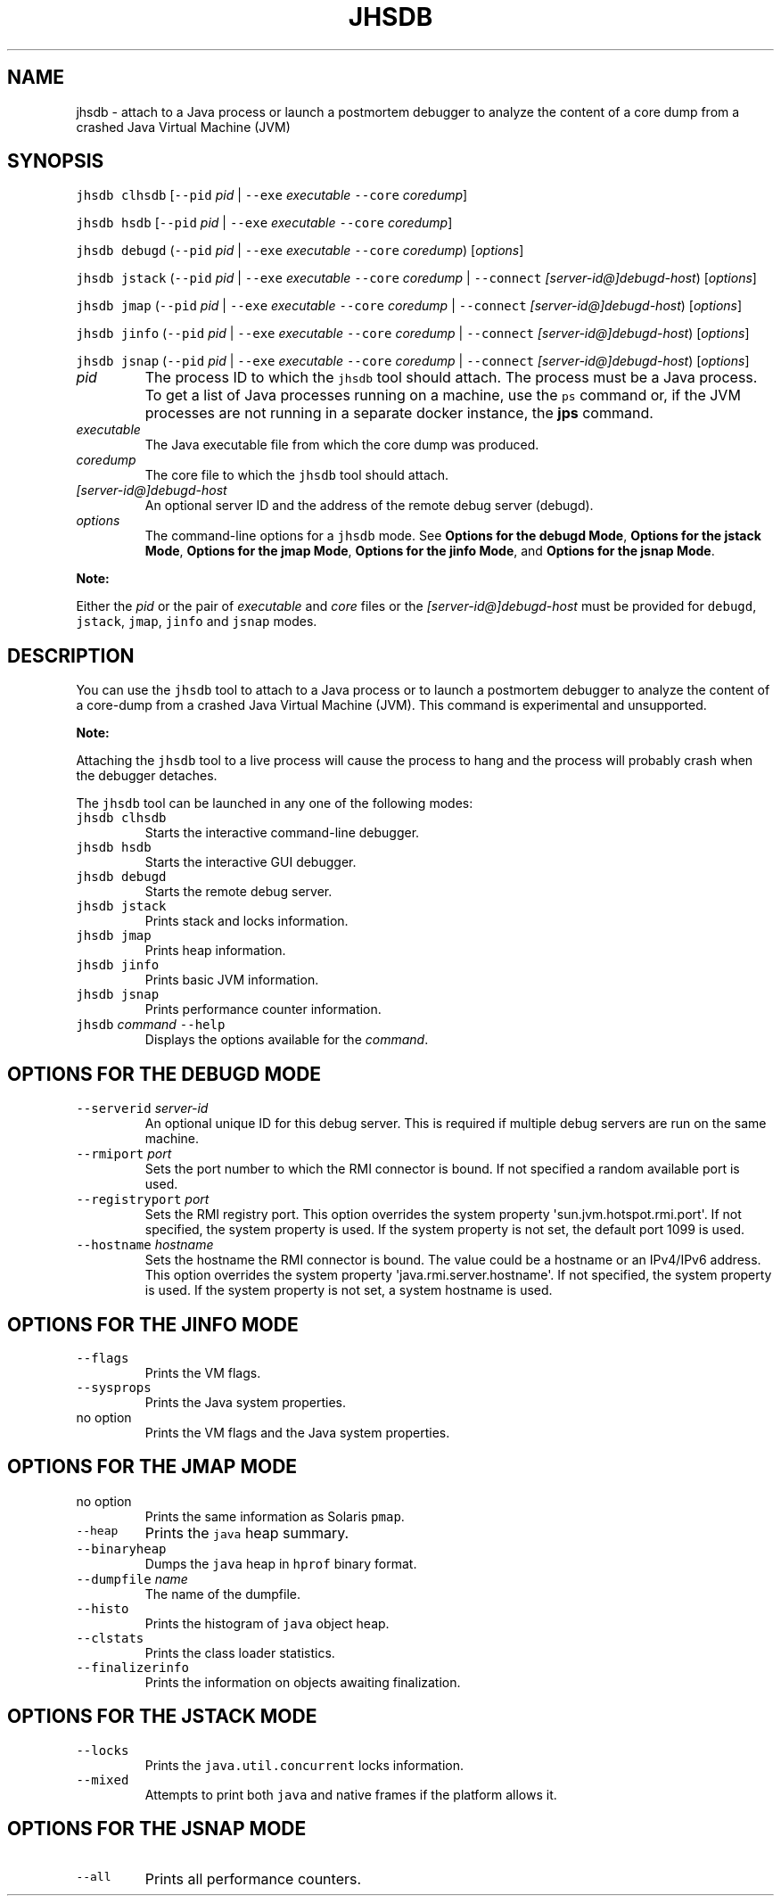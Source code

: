 .\" Copyright (c) 2019, 2020, Oracle and/or its affiliates. All rights reserved.
.\" DO NOT ALTER OR REMOVE COPYRIGHT NOTICES OR THIS FILE HEADER.
.\"
.\" This code is free software; you can redistribute it and/or modify it
.\" under the terms of the GNU General Public License version 2 only, as
.\" published by the Free Software Foundation.
.\"
.\" This code is distributed in the hope that it will be useful, but WITHOUT
.\" ANY WARRANTY; without even the implied warranty of MERCHANTABILITY or
.\" FITNESS FOR A PARTICULAR PURPOSE.  See the GNU General Public License
.\" version 2 for more details (a copy is included in the LICENSE file that
.\" accompanied this code).
.\"
.\" You should have received a copy of the GNU General Public License version
.\" 2 along with this work; if not, write to the Free Software Foundation,
.\" Inc., 51 Franklin St, Fifth Floor, Boston, MA 02110-1301 USA.
.\"
.\" Please contact Oracle, 500 Oracle Parkway, Redwood Shores, CA 94065 USA
.\" or visit www.oracle.com if you need additional information or have any
.\" questions.
.\"
.\" Automatically generated by Pandoc 2.19.2
.\"
.\" Define V font for inline verbatim, using C font in formats
.\" that render this, and otherwise B font.
.ie "\f[CB]x\f[R]"x" \{\
. ftr V B
. ftr VI BI
. ftr VB B
. ftr VBI BI
.\}
.el \{\
. ftr V CR
. ftr VI CI
. ftr VB CB
. ftr VBI CBI
.\}
.TH "JHSDB" "1" "2023" "JDK 21" "JDK Commands"
.hy
.SH NAME
.PP
jhsdb - attach to a Java process or launch a postmortem debugger to
analyze the content of a core dump from a crashed Java Virtual Machine
(JVM)
.SH SYNOPSIS
.PP
\f[V]jhsdb\f[R] \f[V]clhsdb\f[R] [\f[V]--pid\f[R] \f[I]pid\f[R] |
\f[V]--exe\f[R] \f[I]executable\f[R] \f[V]--core\f[R]
\f[I]coredump\f[R]]
.PP
\f[V]jhsdb\f[R] \f[V]hsdb\f[R] [\f[V]--pid\f[R] \f[I]pid\f[R] |
\f[V]--exe\f[R] \f[I]executable\f[R] \f[V]--core\f[R]
\f[I]coredump\f[R]]
.PP
\f[V]jhsdb\f[R] \f[V]debugd\f[R] (\f[V]--pid\f[R] \f[I]pid\f[R] |
\f[V]--exe\f[R] \f[I]executable\f[R] \f[V]--core\f[R]
\f[I]coredump\f[R]) [\f[I]options\f[R]]
.PP
\f[V]jhsdb\f[R] \f[V]jstack\f[R] (\f[V]--pid\f[R] \f[I]pid\f[R] |
\f[V]--exe\f[R] \f[I]executable\f[R] \f[V]--core\f[R] \f[I]coredump\f[R]
| \f[V]--connect\f[R] \f[I][server-id\[at]]debugd-host\f[R])
[\f[I]options\f[R]]
.PP
\f[V]jhsdb\f[R] \f[V]jmap\f[R] (\f[V]--pid\f[R] \f[I]pid\f[R] |
\f[V]--exe\f[R] \f[I]executable\f[R] \f[V]--core\f[R] \f[I]coredump\f[R]
| \f[V]--connect\f[R] \f[I][server-id\[at]]debugd-host\f[R])
[\f[I]options\f[R]]
.PP
\f[V]jhsdb\f[R] \f[V]jinfo\f[R] (\f[V]--pid\f[R] \f[I]pid\f[R] |
\f[V]--exe\f[R] \f[I]executable\f[R] \f[V]--core\f[R] \f[I]coredump\f[R]
| \f[V]--connect\f[R] \f[I][server-id\[at]]debugd-host\f[R])
[\f[I]options\f[R]]
.PP
\f[V]jhsdb\f[R] \f[V]jsnap\f[R] (\f[V]--pid\f[R] \f[I]pid\f[R] |
\f[V]--exe\f[R] \f[I]executable\f[R] \f[V]--core\f[R] \f[I]coredump\f[R]
| \f[V]--connect\f[R] \f[I][server-id\[at]]debugd-host\f[R])
[\f[I]options\f[R]]
.TP
\f[I]pid\f[R]
The process ID to which the \f[V]jhsdb\f[R] tool should attach.
The process must be a Java process.
To get a list of Java processes running on a machine, use the
\f[V]ps\f[R] command or, if the JVM processes are not running in a
separate docker instance, the \f[B]jps\f[R] command.
.TP
\f[I]executable\f[R]
The Java executable file from which the core dump was produced.
.TP
\f[I]coredump\f[R]
The core file to which the \f[V]jhsdb\f[R] tool should attach.
.TP
\f[I][server-id\[at]]debugd-host\f[R]
An optional server ID and the address of the remote debug server
(debugd).
.TP
\f[I]options\f[R]
The command-line options for a \f[V]jhsdb\f[R] mode.
See \f[B]Options for the debugd Mode\f[R], \f[B]Options for the jstack
Mode\f[R], \f[B]Options for the jmap Mode\f[R], \f[B]Options for the
jinfo Mode\f[R], and \f[B]Options for the jsnap Mode\f[R].
.PP
\f[B]Note:\f[R]
.PP
Either the \f[I]pid\f[R] or the pair of \f[I]executable\f[R] and
\f[I]core\f[R] files or the \f[I][server-id\[at]]debugd-host\f[R] must
be provided for \f[V]debugd\f[R], \f[V]jstack\f[R], \f[V]jmap\f[R],
\f[V]jinfo\f[R] and \f[V]jsnap\f[R] modes.
.SH DESCRIPTION
.PP
You can use the \f[V]jhsdb\f[R] tool to attach to a Java process or to
launch a postmortem debugger to analyze the content of a core-dump from
a crashed Java Virtual Machine (JVM).
This command is experimental and unsupported.
.PP
\f[B]Note:\f[R]
.PP
Attaching the \f[V]jhsdb\f[R] tool to a live process will cause the
process to hang and the process will probably crash when the debugger
detaches.
.PP
The \f[V]jhsdb\f[R] tool can be launched in any one of the following
modes:
.TP
\f[V]jhsdb clhsdb\f[R]
Starts the interactive command-line debugger.
.TP
\f[V]jhsdb hsdb\f[R]
Starts the interactive GUI debugger.
.TP
\f[V]jhsdb debugd\f[R]
Starts the remote debug server.
.TP
\f[V]jhsdb jstack\f[R]
Prints stack and locks information.
.TP
\f[V]jhsdb jmap\f[R]
Prints heap information.
.TP
\f[V]jhsdb jinfo\f[R]
Prints basic JVM information.
.TP
\f[V]jhsdb jsnap\f[R]
Prints performance counter information.
.TP
\f[V]jhsdb\f[R] \f[I]command\f[R] \f[V]--help\f[R]
Displays the options available for the \f[I]command\f[R].
.SH OPTIONS FOR THE DEBUGD MODE
.TP
\f[V]--serverid\f[R] \f[I]server-id\f[R]
An optional unique ID for this debug server.
This is required if multiple debug servers are run on the same machine.
.TP
\f[V]--rmiport\f[R] \f[I]port\f[R]
Sets the port number to which the RMI connector is bound.
If not specified a random available port is used.
.TP
\f[V]--registryport\f[R] \f[I]port\f[R]
Sets the RMI registry port.
This option overrides the system property
\[aq]sun.jvm.hotspot.rmi.port\[aq].
If not specified, the system property is used.
If the system property is not set, the default port 1099 is used.
.TP
\f[V]--hostname\f[R] \f[I]hostname\f[R]
Sets the hostname the RMI connector is bound.
The value could be a hostname or an IPv4/IPv6 address.
This option overrides the system property
\[aq]java.rmi.server.hostname\[aq].
If not specified, the system property is used.
If the system property is not set, a system hostname is used.
.SH OPTIONS FOR THE JINFO MODE
.TP
\f[V]--flags\f[R]
Prints the VM flags.
.TP
\f[V]--sysprops\f[R]
Prints the Java system properties.
.TP
no option
Prints the VM flags and the Java system properties.
.SH OPTIONS FOR THE JMAP MODE
.TP
no option
Prints the same information as Solaris \f[V]pmap\f[R].
.TP
\f[V]--heap\f[R]
Prints the \f[V]java\f[R] heap summary.
.TP
\f[V]--binaryheap\f[R]
Dumps the \f[V]java\f[R] heap in \f[V]hprof\f[R] binary format.
.TP
\f[V]--dumpfile\f[R] \f[I]name\f[R]
The name of the dumpfile.
.TP
\f[V]--histo\f[R]
Prints the histogram of \f[V]java\f[R] object heap.
.TP
\f[V]--clstats\f[R]
Prints the class loader statistics.
.TP
\f[V]--finalizerinfo\f[R]
Prints the information on objects awaiting finalization.
.SH OPTIONS FOR THE JSTACK MODE
.TP
\f[V]--locks\f[R]
Prints the \f[V]java.util.concurrent\f[R] locks information.
.TP
\f[V]--mixed\f[R]
Attempts to print both \f[V]java\f[R] and native frames if the platform
allows it.
.SH OPTIONS FOR THE JSNAP MODE
.TP
\f[V]--all\f[R]
Prints all performance counters.
